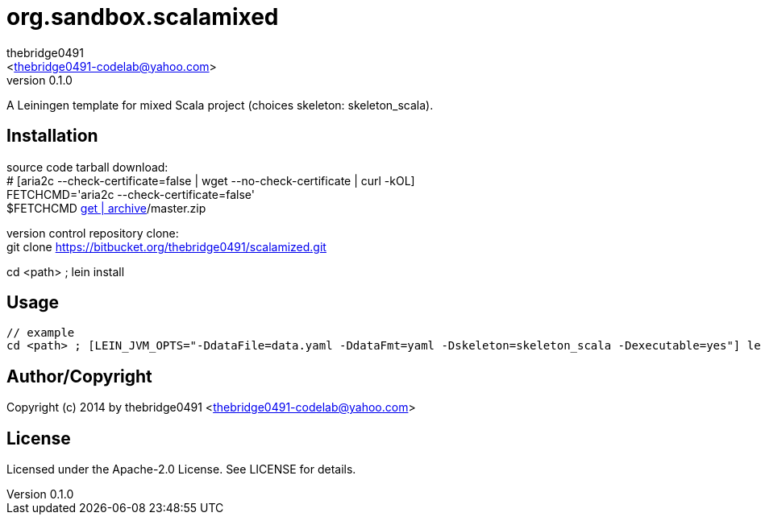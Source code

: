 = org.sandbox.scalamixed
:author: thebridge0491
:email: <thebridge0491-codelab@yahoo.com>
:revnumber: 0.1.0
:description: README for org.sandbox.scalamixed
:hardbreaks:
:linkcss:
//:stylesheet!:

////
.adoc to .html: asciidoctor -n -a toc -a toclevels=2 foo.adoc
////

A Leiningen template for mixed Scala project (choices skeleton: skeleton_scala).

== Installation
source code tarball download:
        # [aria2c --check-certificate=false | wget --no-check-certificate | curl -kOL]
        FETCHCMD='aria2c --check-certificate=false'
        $FETCHCMD https://bitbucket.org/thebridge0491/scalamixed/[get | archive]/master.zip

version control repository clone:
        git clone https://bitbucket.org/thebridge0491/scalamized.git

cd <path> ; lein install

== Usage
		// example
		cd <path> ; [LEIN_JVM_OPTS="-DdataFile=data.yaml -DdataFmt=yaml -Dskeleton=skeleton_scala -Dexecutable=yes"] lein new org.sandbox.scalamixed <groupid>/<parent>.<module> [--to-dir <parent>.<module> --force]

== Author/Copyright
Copyright (c) 2014 by thebridge0491 <thebridge0491-codelab@yahoo.com>

== License
Licensed under the Apache-2.0 License. See LICENSE for details.
